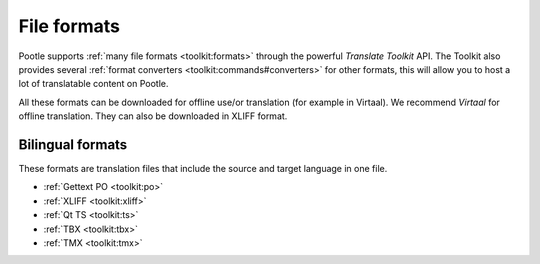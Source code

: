 .. _formats:

File formats
============

Pootle supports :ref:`many file formats <toolkit:formats>` through the powerful
*Translate Toolkit* API.  The Toolkit also provides several :ref:`format
converters <toolkit:commands#converters>` for other formats, this will allow
you to host a lot of translatable content on Pootle.

All these formats can be downloaded for offline use/or translation (for example
in Virtaal). We recommend *Virtaal* for offline translation. They can also be
downloaded in XLIFF format.


.. _formats#bilingual:

Bilingual formats
-----------------

These formats are translation files that include the source and target language
in one file.

- :ref:`Gettext PO <toolkit:po>`

- :ref:`XLIFF <toolkit:xliff>`

- :ref:`Qt TS <toolkit:ts>`

- :ref:`TBX <toolkit:tbx>`

- :ref:`TMX <toolkit:tmx>`
